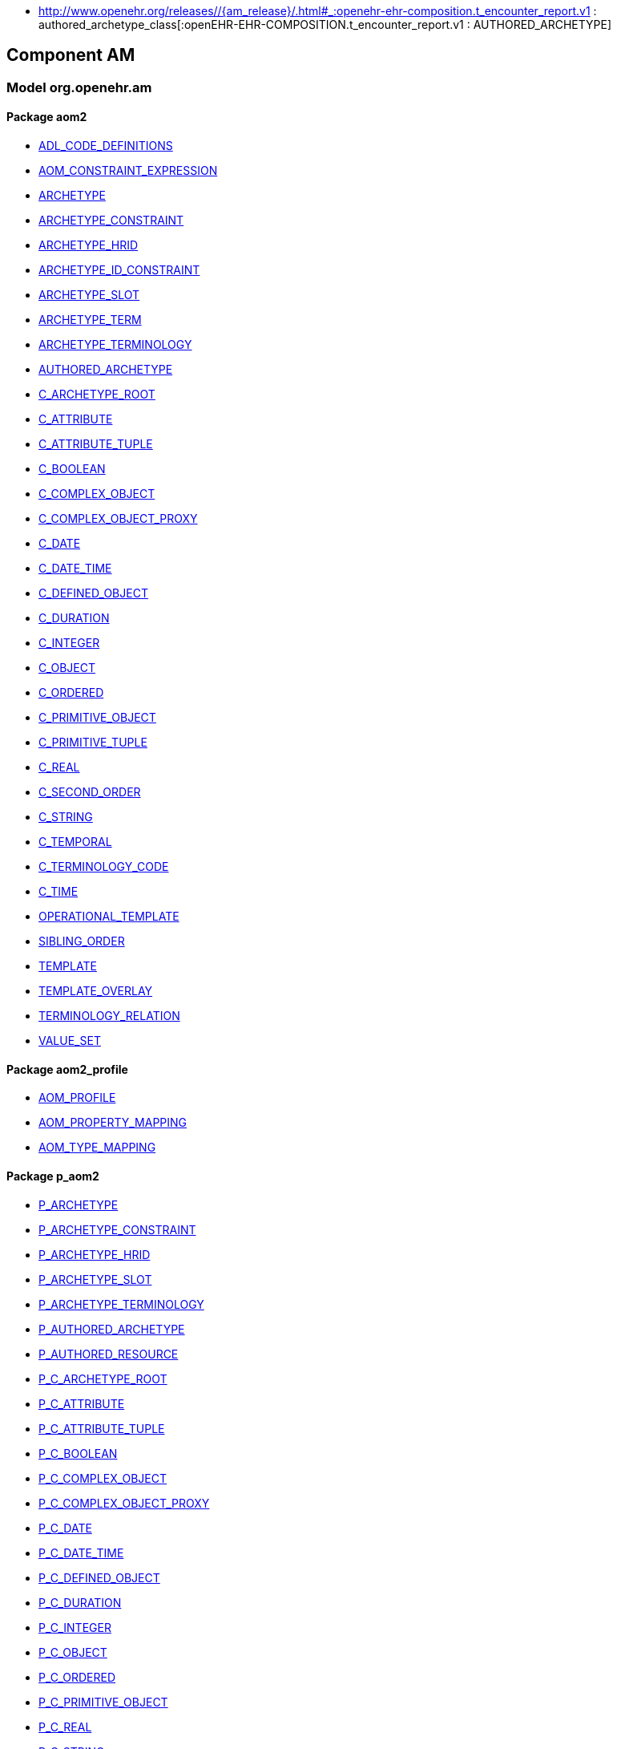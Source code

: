 [.xcode]
* http://www.openehr.org/releases//{am_release}/.html#_:openehr-ehr-composition.t_encounter_report.v1 : authored_archetype_class[:openEHR-EHR-COMPOSITION.t_encounter_report.v1 : AUTHORED_ARCHETYPE]

== Component AM

=== Model org.openehr.am

==== Package aom2

[.xcode]
* http://www.openehr.org/releases/AM/{am_release}/AOM2.html#_adl_code_definitions_class[ADL_CODE_DEFINITIONS]
[.xcode]
* http://www.openehr.org/releases/AM/{am_release}/AOM2.html#_aom_constraint_expression_class[AOM_CONSTRAINT_EXPRESSION]
[.xcode]
* http://www.openehr.org/releases/AM/{am_release}/AOM2.html#_archetype_class[ARCHETYPE]
[.xcode]
* http://www.openehr.org/releases/AM/{am_release}/AOM2.html#_archetype_constraint_class[ARCHETYPE_CONSTRAINT]
[.xcode]
* http://www.openehr.org/releases/AM/{am_release}/AOM2.html#_archetype_hrid_class[ARCHETYPE_HRID]
[.xcode]
* http://www.openehr.org/releases/AM/{am_release}/AOM2.html#_archetype_id_constraint_class[ARCHETYPE_ID_CONSTRAINT]
[.xcode]
* http://www.openehr.org/releases/AM/{am_release}/AOM2.html#_archetype_slot_class[ARCHETYPE_SLOT]
[.xcode]
* http://www.openehr.org/releases/AM/{am_release}/AOM2.html#_archetype_term_class[ARCHETYPE_TERM]
[.xcode]
* http://www.openehr.org/releases/AM/{am_release}/AOM2.html#_archetype_terminology_class[ARCHETYPE_TERMINOLOGY]
[.xcode]
* http://www.openehr.org/releases/AM/{am_release}/AOM2.html#_authored_archetype_class[AUTHORED_ARCHETYPE]
[.xcode]
* http://www.openehr.org/releases/AM/{am_release}/AOM2.html#_c_archetype_root_class[C_ARCHETYPE_ROOT]
[.xcode]
* http://www.openehr.org/releases/AM/{am_release}/AOM2.html#_c_attribute_class[C_ATTRIBUTE]
[.xcode]
* http://www.openehr.org/releases/AM/{am_release}/AOM2.html#_c_attribute_tuple_class[C_ATTRIBUTE_TUPLE]
[.xcode]
* http://www.openehr.org/releases/AM/{am_release}/AOM2.html#_c_boolean_class[C_BOOLEAN]
[.xcode]
* http://www.openehr.org/releases/AM/{am_release}/AOM2.html#_c_complex_object_class[C_COMPLEX_OBJECT]
[.xcode]
* http://www.openehr.org/releases/AM/{am_release}/AOM2.html#_c_complex_object_proxy_class[C_COMPLEX_OBJECT_PROXY]
[.xcode]
* http://www.openehr.org/releases/AM/{am_release}/AOM2.html#_c_date_class[C_DATE]
[.xcode]
* http://www.openehr.org/releases/AM/{am_release}/AOM2.html#_c_date_time_class[C_DATE_TIME]
[.xcode]
* http://www.openehr.org/releases/AM/{am_release}/AOM2.html#_c_defined_object_class[C_DEFINED_OBJECT]
[.xcode]
* http://www.openehr.org/releases/AM/{am_release}/AOM2.html#_c_duration_class[C_DURATION]
[.xcode]
* http://www.openehr.org/releases/AM/{am_release}/AOM2.html#_c_integer_class[C_INTEGER]
[.xcode]
* http://www.openehr.org/releases/AM/{am_release}/AOM2.html#_c_object_class[C_OBJECT]
[.xcode]
* http://www.openehr.org/releases/AM/{am_release}/AOM2.html#_c_ordered_class[C_ORDERED]
[.xcode]
* http://www.openehr.org/releases/AM/{am_release}/AOM2.html#_c_primitive_object_class[C_PRIMITIVE_OBJECT]
[.xcode]
* http://www.openehr.org/releases/AM/{am_release}/AOM2.html#_c_primitive_tuple_class[C_PRIMITIVE_TUPLE]
[.xcode]
* http://www.openehr.org/releases/AM/{am_release}/AOM2.html#_c_real_class[C_REAL]
[.xcode]
* http://www.openehr.org/releases/AM/{am_release}/AOM2.html#_c_second_order_class[C_SECOND_ORDER]
[.xcode]
* http://www.openehr.org/releases/AM/{am_release}/AOM2.html#_c_string_class[C_STRING]
[.xcode]
* http://www.openehr.org/releases/AM/{am_release}/AOM2.html#_c_temporal_class[C_TEMPORAL]
[.xcode]
* http://www.openehr.org/releases/AM/{am_release}/AOM2.html#_c_terminology_code_class[C_TERMINOLOGY_CODE]
[.xcode]
* http://www.openehr.org/releases/AM/{am_release}/AOM2.html#_c_time_class[C_TIME]
[.xcode]
* http://www.openehr.org/releases/AM/{am_release}/AOM2.html#_operational_template_class[OPERATIONAL_TEMPLATE]
[.xcode]
* http://www.openehr.org/releases/AM/{am_release}/AOM2.html#_sibling_order_class[SIBLING_ORDER]
[.xcode]
* http://www.openehr.org/releases/AM/{am_release}/AOM2.html#_template_class[TEMPLATE]
[.xcode]
* http://www.openehr.org/releases/AM/{am_release}/AOM2.html#_template_overlay_class[TEMPLATE_OVERLAY]
[.xcode]
* http://www.openehr.org/releases/AM/{am_release}/AOM2.html#_terminology_relation_class[TERMINOLOGY_RELATION]
[.xcode]
* http://www.openehr.org/releases/AM/{am_release}/AOM2.html#_value_set_class[VALUE_SET]

==== Package aom2_profile

[.xcode]
* http://www.openehr.org/releases/AM/{am_release}/AOM2.html#_aom_profile_class[AOM_PROFILE]
[.xcode]
* http://www.openehr.org/releases/AM/{am_release}/AOM2.html#_aom_property_mapping_class[AOM_PROPERTY_MAPPING]
[.xcode]
* http://www.openehr.org/releases/AM/{am_release}/AOM2.html#_aom_type_mapping_class[AOM_TYPE_MAPPING]

==== Package p_aom2

[.xcode]
* http://www.openehr.org/releases/AM/{am_release}/AOM2.html#_p_archetype_class[P_ARCHETYPE]
[.xcode]
* http://www.openehr.org/releases/AM/{am_release}/AOM2.html#_p_archetype_constraint_class[P_ARCHETYPE_CONSTRAINT]
[.xcode]
* http://www.openehr.org/releases/AM/{am_release}/AOM2.html#_p_archetype_hrid_class[P_ARCHETYPE_HRID]
[.xcode]
* http://www.openehr.org/releases/AM/{am_release}/AOM2.html#_p_archetype_slot_class[P_ARCHETYPE_SLOT]
[.xcode]
* http://www.openehr.org/releases/AM/{am_release}/AOM2.html#_p_archetype_terminology_class[P_ARCHETYPE_TERMINOLOGY]
[.xcode]
* http://www.openehr.org/releases/AM/{am_release}/AOM2.html#_p_authored_archetype_class[P_AUTHORED_ARCHETYPE]
[.xcode]
* http://www.openehr.org/releases/AM/{am_release}/AOM2.html#_p_authored_resource_class[P_AUTHORED_RESOURCE]
[.xcode]
* http://www.openehr.org/releases/AM/{am_release}/AOM2.html#_p_c_archetype_root_class[P_C_ARCHETYPE_ROOT]
[.xcode]
* http://www.openehr.org/releases/AM/{am_release}/AOM2.html#_p_c_attribute_class[P_C_ATTRIBUTE]
[.xcode]
* http://www.openehr.org/releases/AM/{am_release}/AOM2.html#_p_c_attribute_tuple_class[P_C_ATTRIBUTE_TUPLE]
[.xcode]
* http://www.openehr.org/releases/AM/{am_release}/AOM2.html#_p_c_boolean_class[P_C_BOOLEAN]
[.xcode]
* http://www.openehr.org/releases/AM/{am_release}/AOM2.html#_p_c_complex_object_class[P_C_COMPLEX_OBJECT]
[.xcode]
* http://www.openehr.org/releases/AM/{am_release}/AOM2.html#_p_c_complex_object_proxy_class[P_C_COMPLEX_OBJECT_PROXY]
[.xcode]
* http://www.openehr.org/releases/AM/{am_release}/AOM2.html#_p_c_date_class[P_C_DATE]
[.xcode]
* http://www.openehr.org/releases/AM/{am_release}/AOM2.html#_p_c_date_time_class[P_C_DATE_TIME]
[.xcode]
* http://www.openehr.org/releases/AM/{am_release}/AOM2.html#_p_c_defined_object_class[P_C_DEFINED_OBJECT]
[.xcode]
* http://www.openehr.org/releases/AM/{am_release}/AOM2.html#_p_c_duration_class[P_C_DURATION]
[.xcode]
* http://www.openehr.org/releases/AM/{am_release}/AOM2.html#_p_c_integer_class[P_C_INTEGER]
[.xcode]
* http://www.openehr.org/releases/AM/{am_release}/AOM2.html#_p_c_object_class[P_C_OBJECT]
[.xcode]
* http://www.openehr.org/releases/AM/{am_release}/AOM2.html#_p_c_ordered_class[P_C_ORDERED]
[.xcode]
* http://www.openehr.org/releases/AM/{am_release}/AOM2.html#_p_c_primitive_object_class[P_C_PRIMITIVE_OBJECT]
[.xcode]
* http://www.openehr.org/releases/AM/{am_release}/AOM2.html#_p_c_real_class[P_C_REAL]
[.xcode]
* http://www.openehr.org/releases/AM/{am_release}/AOM2.html#_p_c_string_class[P_C_STRING]
[.xcode]
* http://www.openehr.org/releases/AM/{am_release}/AOM2.html#_p_c_temporal_class[P_C_TEMPORAL]
[.xcode]
* http://www.openehr.org/releases/AM/{am_release}/AOM2.html#_p_c_terminology_code_class[P_C_TERMINOLOGY_CODE]
[.xcode]
* http://www.openehr.org/releases/AM/{am_release}/AOM2.html#_p_c_time_class[P_C_TIME]
[.xcode]
* http://www.openehr.org/releases/AM/{am_release}/AOM2.html#_p_operational_template_class[P_OPERATIONAL_TEMPLATE]
[.xcode]
* http://www.openehr.org/releases/AM/{am_release}/AOM2.html#_p_template_class[P_TEMPLATE]
